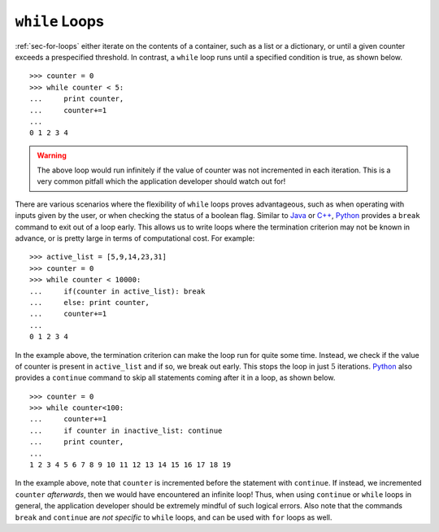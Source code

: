 ``while`` Loops
---------------

:ref:`sec-for-loops` either iterate on the contents of a container, such as a
list or a dictionary, or until a given counter exceeds a prespecified threshold.
In contrast, a ``while`` loop runs until a specified condition is true, as shown
below. ::

    >>> counter = 0
    >>> while counter < 5:
    ...     print counter,
    ...     counter+=1
    ...
    0 1 2 3 4

.. warning::

    The above loop would run infinitely if the value of counter was not
    incremented in each iteration. This is a very common pitfall which
    the application developer should watch out for!
   
There are various scenarios where the flexibility of ``while`` loops proves advantageous, such as
when operating with inputs given by the user, or when checking the status of a
boolean flag. Similar to `Java <https://en.wikipedia.org/wiki/Java_(programming_language)>`_
or `C++ <https://en.wikipedia.org/wiki/C%2B%2B>`_, `Python <https://www.python.org/>`_
provides a ``break`` command to exit out of a loop early. This allows us to write loops
where the termination criterion may not be known in advance, or is pretty large
in terms of computational cost. For example: ::

    >>> active_list = [5,9,14,23,31]
    >>> counter = 0
    >>> while counter < 10000:
    ...     if(counter in active_list): break
    ...     else: print counter,
    ...     counter+=1
    ...
    0 1 2 3 4

In the example above, the termination criterion can make the loop run for quite
some time. Instead, we check if the value of counter is present in ``active_list``
and if so, we break out early. This stops the loop in just :math:`5` iterations.
`Python <https://www.python.org/>`_ also provides a ``continue`` command to skip
all statements coming after it in a loop, as shown below. ::

    >>> counter = 0
    >>> while counter<100:
    ...     counter+=1
    ...     if counter in inactive_list: continue
    ...     print counter,
    ...
    1 2 3 4 5 6 7 8 9 10 11 12 13 14 15 16 17 18 19

In the example above, note that ``counter`` is incremented before the statement
with ``continue``. If instead, we incremented ``counter`` *afterwards*,
then we would have encountered an infinite loop! Thus, when using ``continue``
or ``while`` loops in general, the application developer should be extremely
mindful of such logical errors. Also note that the commands ``break`` and
``continue`` are *not specific* to ``while`` loops, and can be used with ``for``
loops as well.

